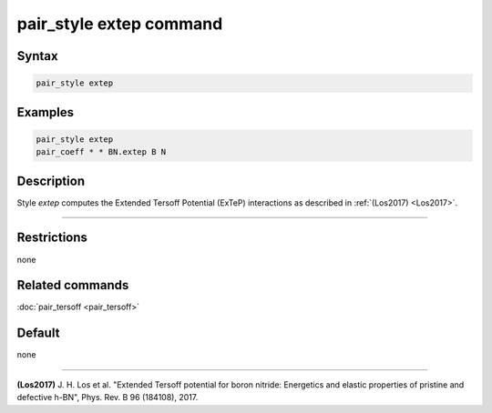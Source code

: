 .. index:: pair_style extep

pair_style extep command
========================

Syntax
""""""

.. code-block:: LAMMPS

   pair_style extep

Examples
""""""""

.. code-block:: LAMMPS

   pair_style extep
   pair_coeff * * BN.extep B N

Description
"""""""""""

Style *extep* computes the Extended Tersoff Potential (ExTeP)
interactions as described in :ref:`(Los2017) <Los2017>`.

----------

Restrictions
""""""""""""
none

Related commands
""""""""""""""""

:doc:`pair_tersoff <pair_tersoff>`

Default
"""""""

none

----------

.. _Los2017:

**(Los2017)** J. H. Los et al. "Extended Tersoff potential for boron nitride:
Energetics and elastic properties of pristine and defective h-BN",
Phys. Rev. B 96 (184108), 2017.
